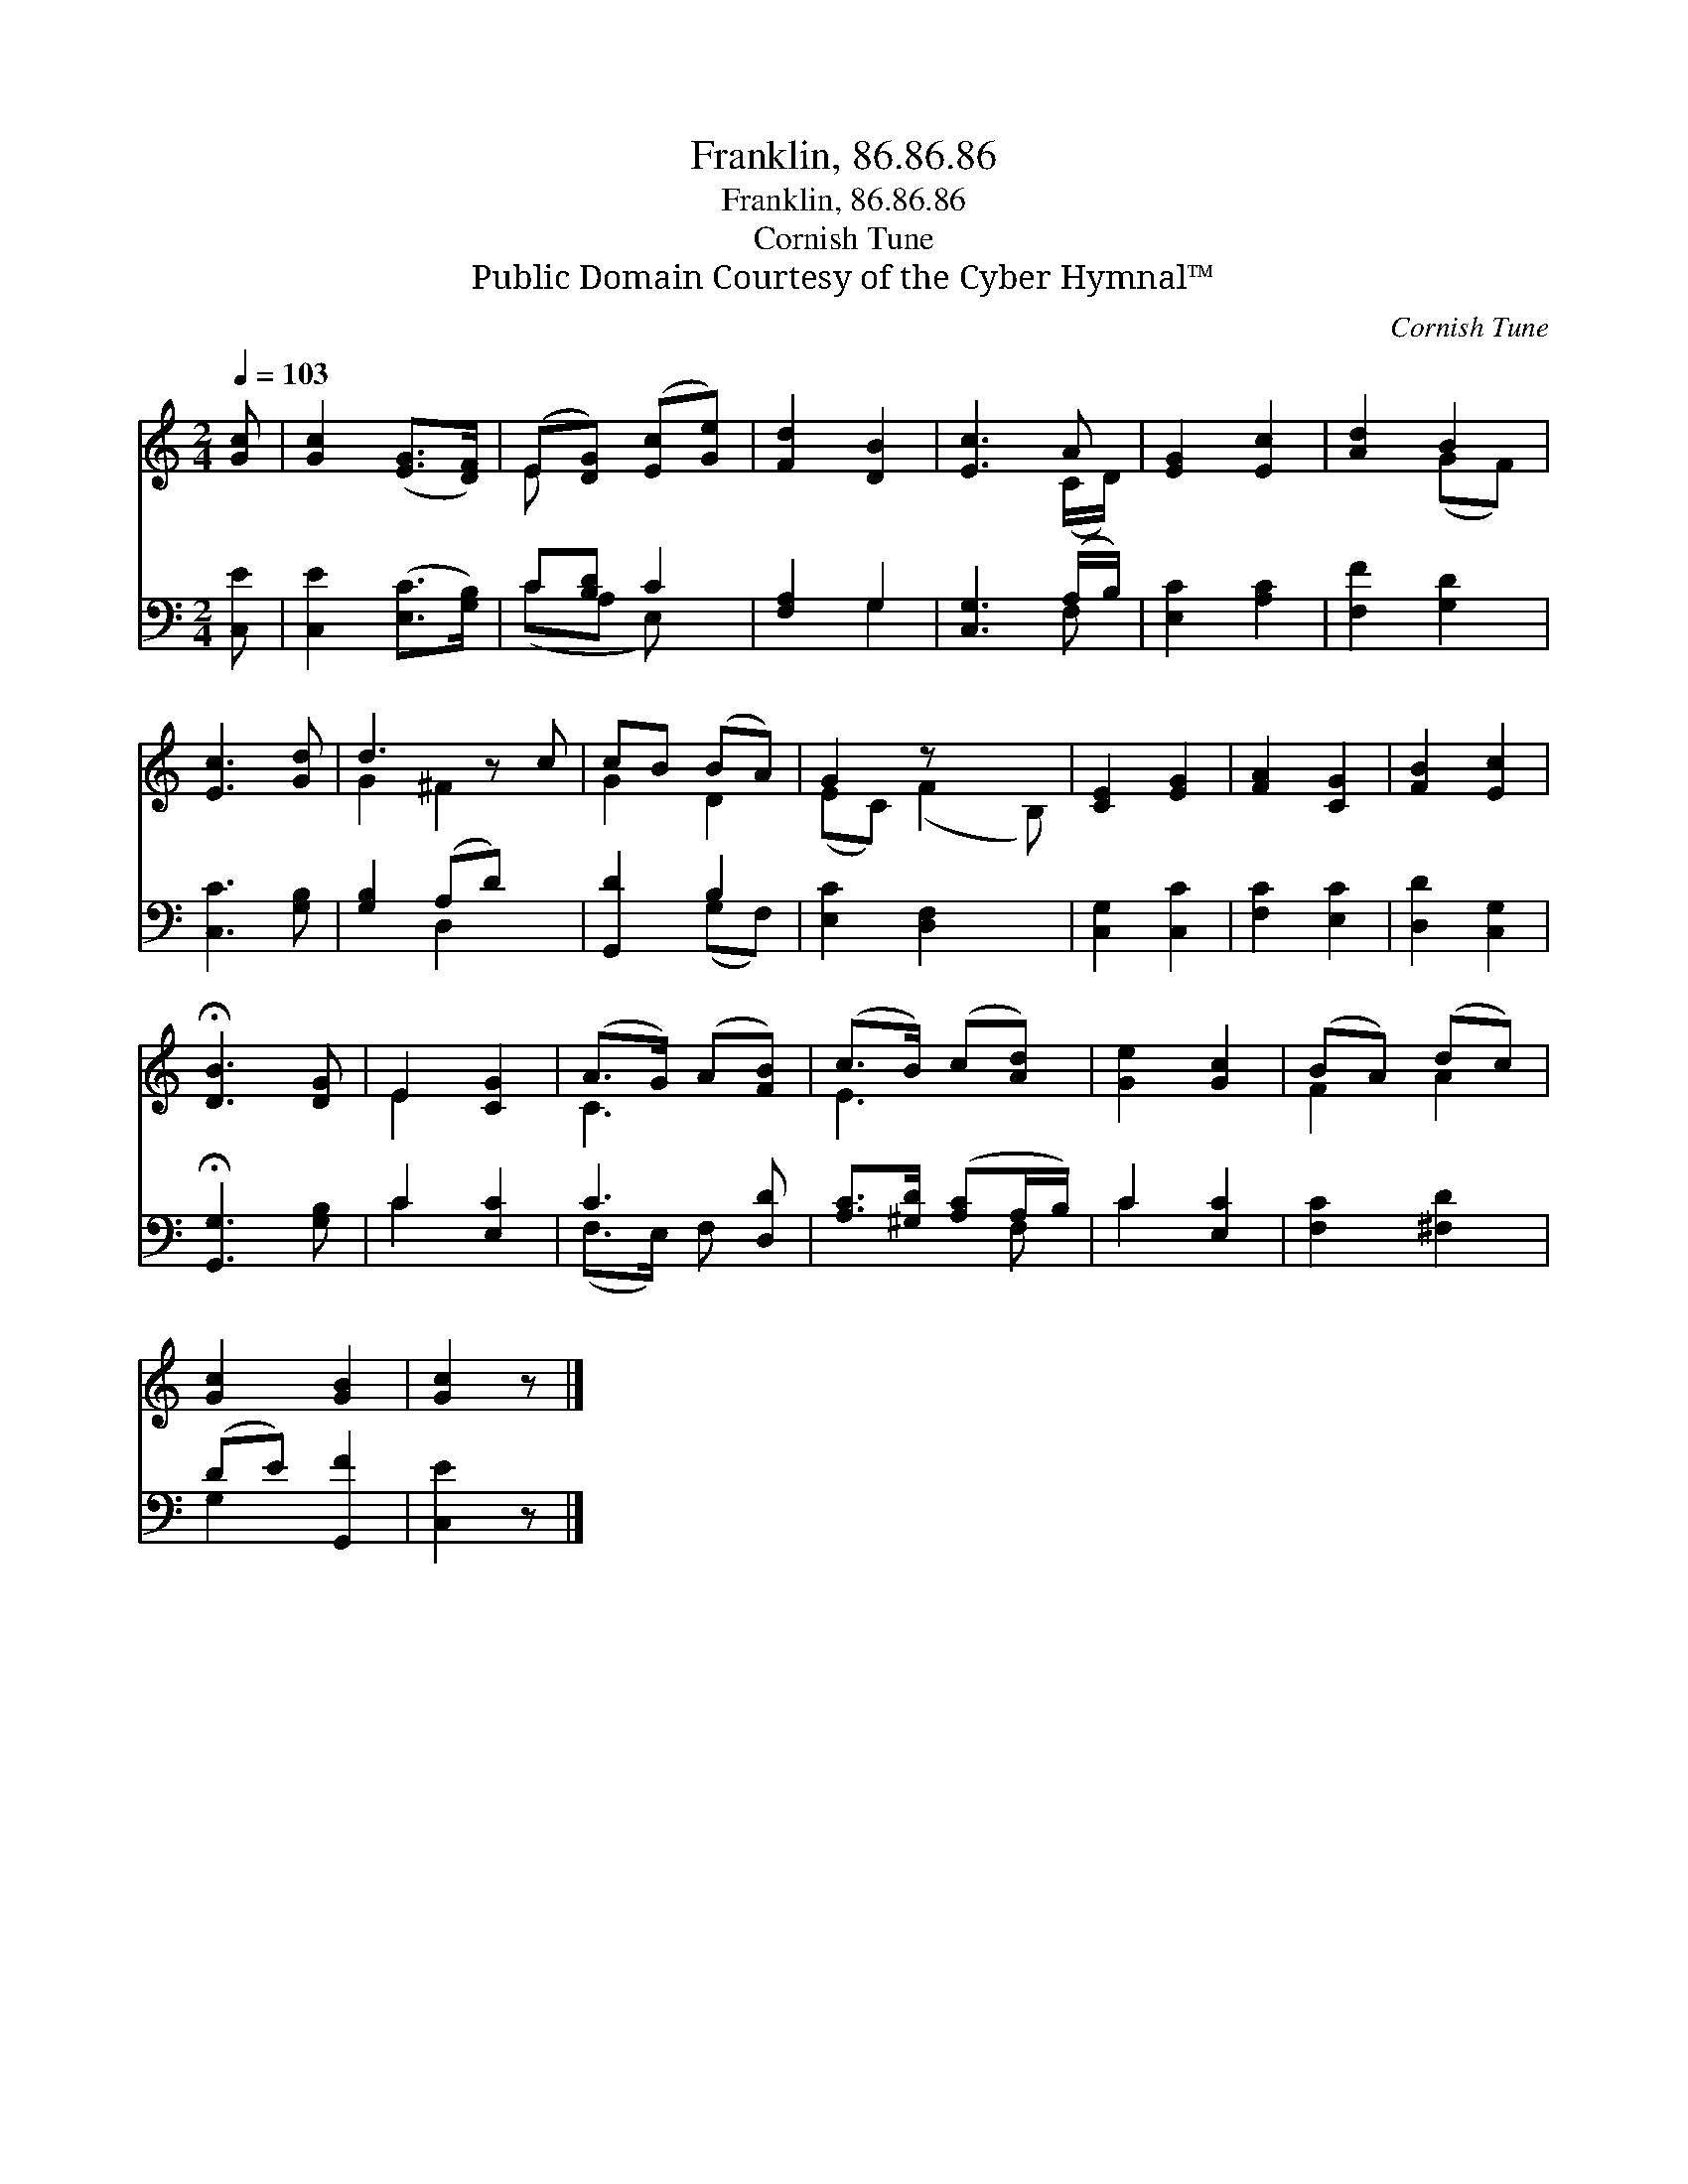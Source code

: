 X:1
T:Franklin, 86.86.86
T:Franklin, 86.86.86
T:Cornish Tune
T:Public Domain Courtesy of the Cyber Hymnal™
C:Cornish Tune
Z:Public Domain
Z:Courtesy of the Cyber Hymnal™
%%score ( 1 2 ) ( 3 4 )
L:1/8
Q:1/4=103
M:2/4
K:C
V:1 treble 
V:2 treble 
V:3 bass 
V:4 bass 
V:1
 [Gc] | [Gc]2 ([EG]>[DF]) | (E[DG]) ([Ec][Ge]) | [Fd]2 [DB]2 | [Ec]3 A | [EG]2 [Ec]2 | [Ad]2 B2 | %7
 [Ec]3 [Gd] | d3 z c | cB (BA) | G2 z x2 | [CE]2 [EG]2 | [FA]2 [CG]2 | [FB]2 [Ec]2 | %14
 !fermata![DB]3 [DG] | E2 [CG]2 | (A>G) (A[FB]) | (c>B) (c[Ad]) | [Ge]2 [Gc]2 | (BA) (dc) | %20
 [Gc]2 [GB]2 | [Gc]2 z |] %22
V:2
 x | x4 | E x3 | x4 | x3 (C/D/) | x4 | x2 (GF) | x4 | G2 ^F2 x | G2 D2 | (EC) (F2 B,) | x4 | x4 | %13
 x4 | x4 | E2 x2 | C3 x | E3 x | x4 | F2 A2 | x4 | x3 |] %22
V:3
 [C,E] | [C,E]2 ([E,C]>[G,B,]) | C[B,D] C2 | [F,A,]2 G,2 | [C,G,]3 (A,/B,/) | [E,C]2 [A,C]2 | %6
 [F,F]2 [G,D]2 | [C,C]3 [G,B,] | [G,B,]2 (A,D) x | [G,,D]2 B,2 | [E,C]2 [D,F,]2 x | %11
 [C,G,]2 [C,C]2 | [F,C]2 [E,C]2 | [D,D]2 [C,G,]2 | !fermata![G,,G,]3 [G,B,] | C2 [E,C]2 | %16
 C3 [D,D] | [A,C]>[^G,D] ([A,C]A,/B,/) | C2 [E,C]2 | [F,C]2 [^F,D]2 | (DE) [G,,F]2 | [C,E]2 z |] %22
V:4
 x | x4 | (CA, E,) x | x2 G,2 | x3 F, | x4 | x4 | x4 | x2 D,2 x | x2 (G,F,) | x5 | x4 | x4 | x4 | %14
 x4 | C2 x2 | (F,>E,) F, x | x3 F, | C2 x2 | x4 | G,2 x2 | x3 |] %22

